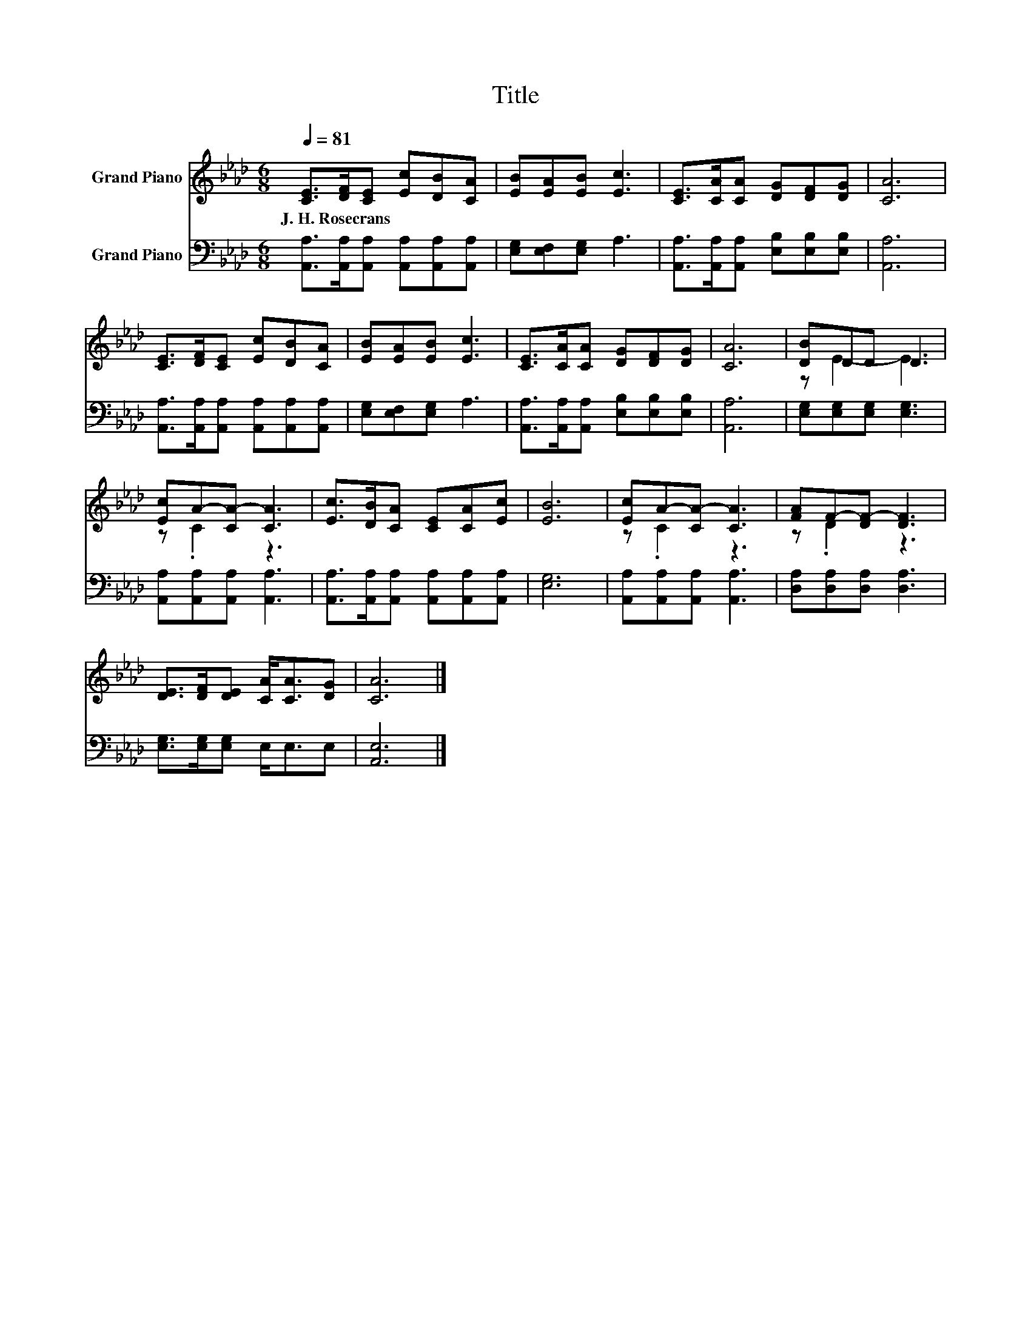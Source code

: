 X:1
T:Title
%%score ( 1 2 ) 3
L:1/8
Q:1/4=81
M:6/8
K:Ab
V:1 treble nm="Grand Piano"
V:2 treble 
V:3 bass nm="Grand Piano"
V:1
 [CE]>[DF][CE] [Ec][DB][CA] | [EB][EA][EB] [Ec]3 | [CE]>[CA][CA] [DG][DF][DG] | [CA]6 | %4
w: J.~H.~Rosecrans * * * * *||||
 [CE]>[DF][CE] [Ec][DB][CA] | [EB][EA][EB] [Ec]3 | [CE]>[CA][CA] [DG][DF][DG] | [CA]6 | [DB]DD D3 | %9
w: |||||
 [Ec]A-[CA-] [CA]3 | [Ec]>[DB][CA] [CE][CA][Ec] | [EB]6 | [Ec]A-[CA-] [CA]3 | [FA]F-[DF-] [DF]3 | %14
w: |||||
 [DE]>[DF][DE] [CA]<[CA][DG] | [CA]6 |] %16
w: ||
V:2
 x6 | x6 | x6 | x6 | x6 | x6 | x6 | x6 | z E2- E3 | z .C2 z3 | x6 | x6 | z .C2 z3 | z .D2 z3 | x6 | %15
 x6 |] %16
V:3
 [A,,A,]>[A,,A,][A,,A,] [A,,A,][A,,A,][A,,A,] | [E,G,][E,F,][E,G,] A,3 | %2
 [A,,A,]>[A,,A,][A,,A,] [E,B,][E,B,][E,B,] | [A,,A,]6 | %4
 [A,,A,]>[A,,A,][A,,A,] [A,,A,][A,,A,][A,,A,] | [E,G,][E,F,][E,G,] A,3 | %6
 [A,,A,]>[A,,A,][A,,A,] [E,B,][E,B,][E,B,] | [A,,A,]6 | [E,G,][E,G,][E,G,] [E,G,]3 | %9
 [A,,A,][A,,A,][A,,A,] [A,,A,]3 | [A,,A,]>[A,,A,][A,,A,] [A,,A,][A,,A,][A,,A,] | [E,G,]6 | %12
 [A,,A,][A,,A,][A,,A,] [A,,A,]3 | [D,A,][D,A,][D,A,] [D,A,]3 | [E,G,]>[E,G,][E,G,] E,<E,E, | %15
 [A,,E,]6 |] %16

